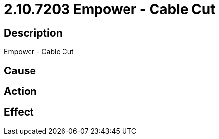 = 2.10.7203 Empower - Cable Cut
:imagesdir: img

== Description
Empower - Cable Cut

== Cause
 

== Action
 

== Effect
 

